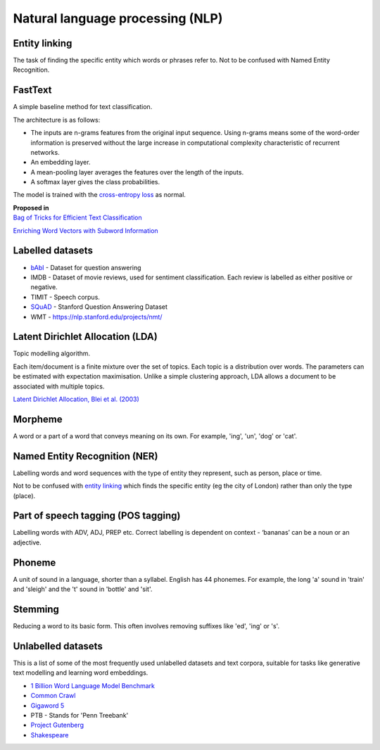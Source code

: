 """"""""""""""""""""""""""""""""""""""""""
Natural language processing (NLP)
""""""""""""""""""""""""""""""""""""""""""

Entity linking
----------------
The task of finding the specific entity which words or phrases refer to. Not to be confused with Named Entity Recognition.

FastText
----------
A simple baseline method for text classification.

The architecture is as follows:

* The inputs are n-grams features from the original input sequence. Using n-grams means some of the word-order information is preserved without the large increase in computational complexity characteristic of recurrent networks.
* An embedding layer.
* A mean-pooling layer averages the features over the length of the inputs.
* A softmax layer gives the class probabilities.

The model is trained with the `cross-entropy loss <https://ml-compiled.readthedocs.io/en/latest/loss_functions.html#cross-entropy-loss>`_ as normal.

| **Proposed in** 
| `Bag of Tricks for Efficient Text Classification <https://arxiv.org/abs/1607.01759>`_

`Enriching Word Vectors with Subword Information <https://arxiv.org/abs/1607.04606>`_

Labelled datasets
---------------------

* `bAbI <https://research.fb.com/downloads/babi/>`_ - Dataset for question answering
* IMDB - Dataset of movie reviews, used for sentiment classification. Each review is labelled as either positive or negative.
* TIMIT - Speech corpus.
* `SQuAD <https://rajpurkar.github.io/SQuAD-explorer/>`_ - Stanford Question Answering Dataset
* WMT - https://nlp.stanford.edu/projects/nmt/

Latent Dirichlet Allocation (LDA)
-----------------------------------
Topic modelling algorithm.

Each item/document is a finite mixture over the set of topics.
Each topic is a distribution over words.
The parameters can be estimated with expectation maximisation.
Unlike a simple clustering approach, LDA allows a document to be associated with multiple topics.

`Latent Dirichlet Allocation, Blei et al. (2003) <http://www.jmlr.org/papers/volume3/blei03a/blei03a.pdf>`_

Morpheme
----------
A word or a part of a word that conveys meaning on its own. For example, 'ing', 'un', 'dog' or 'cat'.

Named Entity Recognition (NER)
---------------------------------
Labelling words and word sequences with the type of entity they represent, such as person, place or time. 

Not to be confused with `entity linking <https://ml-compiled.readthedocs.io/en/latest/natural_language_processing.html#entity-linking>`_ which finds the specific entity (eg the city of London) rather than only the type (place).

Part of speech tagging (POS tagging)
------------------------------------------
Labelling words with ADV, ADJ, PREP etc. Correct labelling is dependent on context - ‘bananas’ can be a noun or an adjective.

Phoneme
---------
A unit of sound in a language, shorter than a syllabel. English has 44 phonemes. For example, the long 'a' sound in 'train' and 'sleigh' and the 't' sound in 'bottle' and 'sit'.

Stemming
----------
Reducing a word to its basic form. This often involves removing suffixes like 'ed', 'ing' or 's'.

Unlabelled datasets
----------------------
This is a list of some of the most frequently used unlabelled datasets and text corpora, suitable for tasks like generative text modelling and learning word embeddings.

* `1 Billion Word Language Model Benchmark <http://www.statmt.org/lm-benchmark/>`_
* `Common Crawl <http://commoncrawl.org/the-data/>`_
* `Gigaword 5 <https://catalog.ldc.upenn.edu/LDC2011T07>`_
* PTB - Stands for 'Penn Treebank'
* `Project Gutenberg <http://www.gutenberg.org/>`_
* `Shakespeare <https://ocw.mit.edu/ans7870/6/6.006/s08/lecturenotes/files/t8.shakespeare.txt>`_


